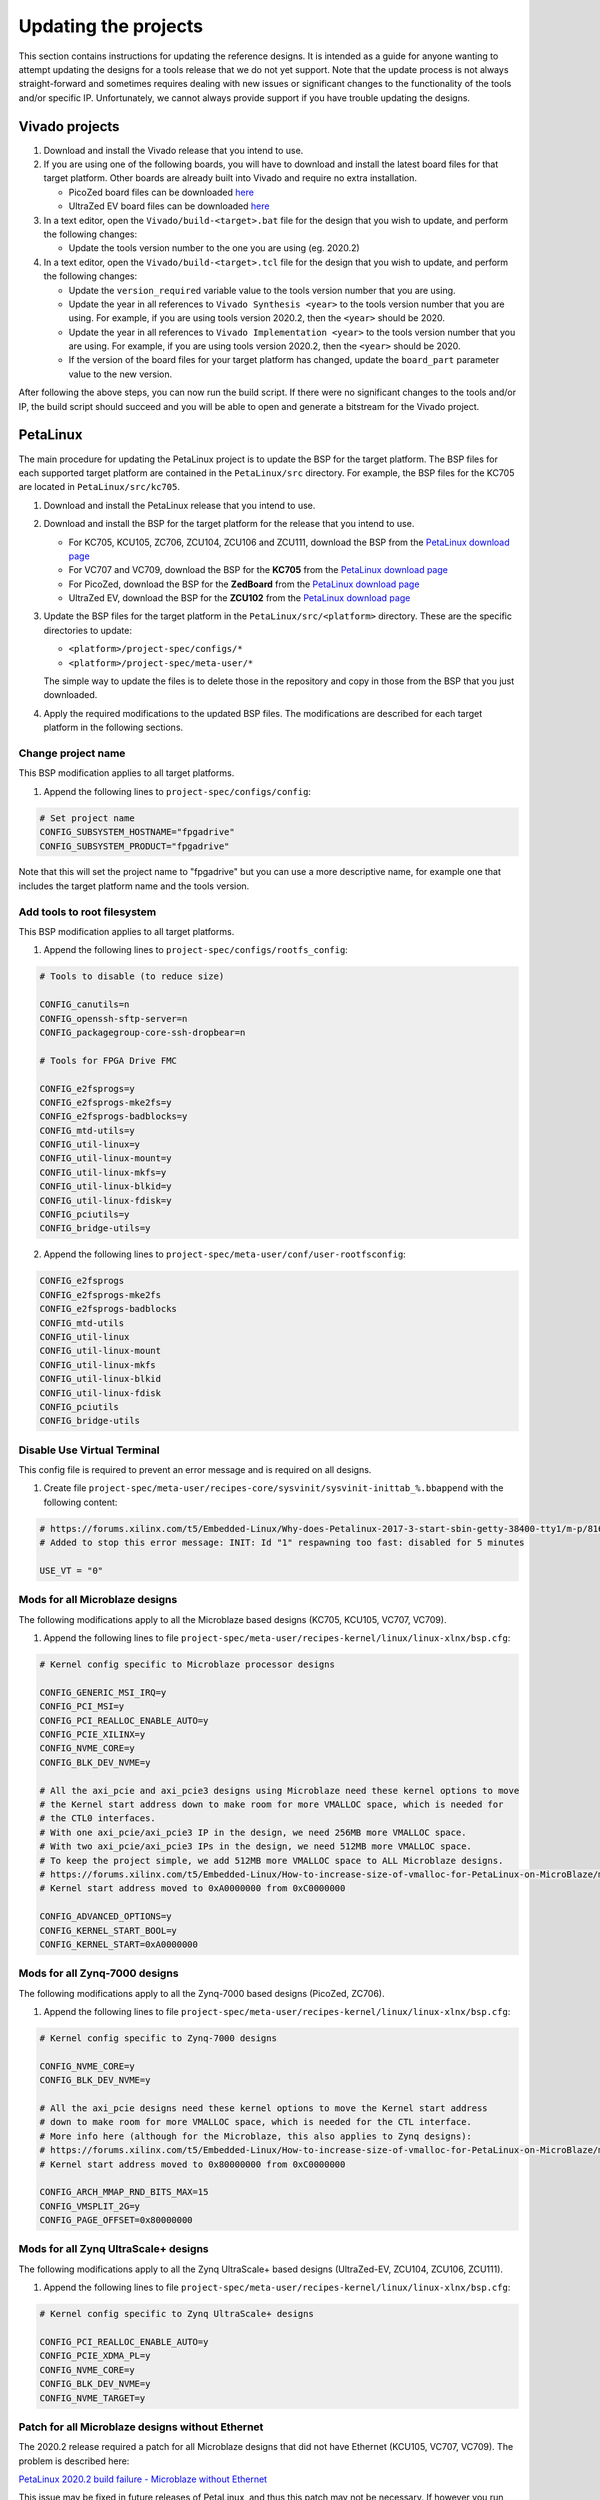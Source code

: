 =====================
Updating the projects
=====================

This section contains instructions for updating the reference designs. It is intended as a guide
for anyone wanting to attempt updating the designs for a tools release that we do not yet support.
Note that the update process is not always straight-forward and sometimes requires dealing with
new issues or significant changes to the functionality of the tools and/or specific IP. Unfortunately, 
we cannot always provide support if you have trouble updating the designs.

Vivado projects
===============

1. Download and install the Vivado release that you intend to use.
2. If you are using one of the following boards, you will have to download and install the latest 
   board files for that target platform. Other boards are already built into Vivado and require no
   extra installation.

   * PicoZed board files can be downloaded `here <https://github.com/Avnet/bdf>`_
   * UltraZed EV board files can be downloaded `here <https://github.com/Avnet/bdf>`_
   
3. In a text editor, open the ``Vivado/build-<target>.bat`` file for
   the design that you wish to update, and perform the following changes:
   
   * Update the tools version number to the one you are using (eg. 2020.2)
   
4. In a text editor, open the ``Vivado/build-<target>.tcl`` file for
   the design that you wish to update, and perform the following changes:
   
   * Update the ``version_required`` variable value to the tools version number 
     that you are using.
   * Update the year in all references to ``Vivado Synthesis <year>`` to the 
     tools version number that you are using. For example, if you are using tools
     version 2020.2, then the ``<year>`` should be 2020.
   * Update the year in all references to ``Vivado Implementation <year>`` to the 
     tools version number that you are using. For example, if you are using tools
     version 2020.2, then the ``<year>`` should be 2020.
   * If the version of the board files for your target platform has changed, update 
     the ``board_part`` parameter value to the new version.

After following the above steps, you can now run the build script. If there were no significant changes
to the tools and/or IP, the build script should succeed and you will be able to open and generate a 
bitstream for the Vivado project.

PetaLinux
=========

The main procedure for updating the PetaLinux project is to update the BSP for the target platform.
The BSP files for each supported target platform are contained in the ``PetaLinux/src`` directory.
For example, the BSP files for the KC705 are located in ``PetaLinux/src/kc705``.

#. Download and install the PetaLinux release that you intend to use.
#. Download and install the BSP for the target platform for the release that you intend to use.

   * For KC705, KCU105, ZC706, ZCU104, ZCU106 and ZCU111, download the BSP from the 
     `PetaLinux download page <https://www.xilinx.com/petalinux>`_
   * For VC707 and VC709, download the BSP for the **KC705** from the 
     `PetaLinux download page <https://www.xilinx.com/petalinux>`_
   * For PicoZed, download the BSP for the **ZedBoard** from the 
     `PetaLinux download page <https://www.xilinx.com/petalinux>`_
   * UltraZed EV, download the BSP for the **ZCU102** from the 
     `PetaLinux download page <https://www.xilinx.com/petalinux>`_

#. Update the BSP files for the target platform in the ``PetaLinux/src/<platform>`` directory. 
   These are the specific directories to update:
   
   * ``<platform>/project-spec/configs/*``
   * ``<platform>/project-spec/meta-user/*``
   
   The simple way to update the files is to delete those in the repository and copy in those from
   the BSP that you just downloaded.
   
#. Apply the required modifications to the updated BSP files. The modifications are described for each
   target platform in the following sections.
   
Change project name
-------------------

This BSP modification applies to all target platforms.

1. Append the following lines to ``project-spec/configs/config``:

.. code-block:: 
   
  # Set project name
  CONFIG_SUBSYSTEM_HOSTNAME="fpgadrive"
  CONFIG_SUBSYSTEM_PRODUCT="fpgadrive"
   
Note that this will set the project name to "fpgadrive" but you can use a more descriptive name, for example
one that includes the target platform name and the tools version.

Add tools to root filesystem
----------------------------

This BSP modification applies to all target platforms.

1. Append the following lines to ``project-spec/configs/rootfs_config``:

.. code-block::

   # Tools to disable (to reduce size)
   
   CONFIG_canutils=n
   CONFIG_openssh-sftp-server=n
   CONFIG_packagegroup-core-ssh-dropbear=n

   # Tools for FPGA Drive FMC
   
   CONFIG_e2fsprogs=y
   CONFIG_e2fsprogs-mke2fs=y
   CONFIG_e2fsprogs-badblocks=y
   CONFIG_mtd-utils=y
   CONFIG_util-linux=y
   CONFIG_util-linux-mount=y
   CONFIG_util-linux-mkfs=y
   CONFIG_util-linux-blkid=y
   CONFIG_util-linux-fdisk=y
   CONFIG_pciutils=y
   CONFIG_bridge-utils=y

2. Append the following lines to ``project-spec/meta-user/conf/user-rootfsconfig``:

.. code-block::

   CONFIG_e2fsprogs
   CONFIG_e2fsprogs-mke2fs
   CONFIG_e2fsprogs-badblocks
   CONFIG_mtd-utils
   CONFIG_util-linux
   CONFIG_util-linux-mount
   CONFIG_util-linux-mkfs
   CONFIG_util-linux-blkid
   CONFIG_util-linux-fdisk
   CONFIG_pciutils
   CONFIG_bridge-utils

Disable Use Virtual Terminal
----------------------------

This config file is required to prevent an error message and is required on all designs.

1. Create file ``project-spec/meta-user/recipes-core/sysvinit/sysvinit-inittab_%.bbappend`` with the following content:

.. code-block:: 
   
   # https://forums.xilinx.com/t5/Embedded-Linux/Why-does-Petalinux-2017-3-start-sbin-getty-38400-tty1/m-p/816074/highlight/true#M23274
   # Added to stop this error message: INIT: Id "1" respawning too fast: disabled for 5 minutes
   
   USE_VT = "0"

Mods for all Microblaze designs
-------------------------------

The following modifications apply to all the Microblaze based designs (KC705, KCU105, VC707, VC709).

1. Append the following lines to file ``project-spec/meta-user/recipes-kernel/linux/linux-xlnx/bsp.cfg``:

.. code-block::

   # Kernel config specific to Microblaze processor designs
   
   CONFIG_GENERIC_MSI_IRQ=y
   CONFIG_PCI_MSI=y
   CONFIG_PCI_REALLOC_ENABLE_AUTO=y
   CONFIG_PCIE_XILINX=y
   CONFIG_NVME_CORE=y
   CONFIG_BLK_DEV_NVME=y
   
   # All the axi_pcie and axi_pcie3 designs using Microblaze need these kernel options to move 
   # the Kernel start address down to make room for more VMALLOC space, which is needed for 
   # the CTL0 interfaces.
   # With one axi_pcie/axi_pcie3 IP in the design, we need 256MB more VMALLOC space.
   # With two axi_pcie/axi_pcie3 IPs in the design, we need 512MB more VMALLOC space.
   # To keep the project simple, we add 512MB more VMALLOC space to ALL Microblaze designs.
   # https://forums.xilinx.com/t5/Embedded-Linux/How-to-increase-size-of-vmalloc-for-PetaLinux-on-MicroBlaze/m-p/881943
   # Kernel start address moved to 0xA0000000 from 0xC0000000
   
   CONFIG_ADVANCED_OPTIONS=y
   CONFIG_KERNEL_START_BOOL=y
   CONFIG_KERNEL_START=0xA0000000

Mods for all Zynq-7000 designs
-------------------------------

The following modifications apply to all the Zynq-7000 based designs (PicoZed, ZC706).

1. Append the following lines to file ``project-spec/meta-user/recipes-kernel/linux/linux-xlnx/bsp.cfg``:

.. code-block::

   # Kernel config specific to Zynq-7000 designs
   
   CONFIG_NVME_CORE=y
   CONFIG_BLK_DEV_NVME=y
   
   # All the axi_pcie designs need these kernel options to move the Kernel start address
   # down to make room for more VMALLOC space, which is needed for the CTL interface.
   # More info here (although for the Microblaze, this also applies to Zynq designs):
   # https://forums.xilinx.com/t5/Embedded-Linux/How-to-increase-size-of-vmalloc-for-PetaLinux-on-MicroBlaze/m-p/881943
   # Kernel start address moved to 0x80000000 from 0xC0000000
   
   CONFIG_ARCH_MMAP_RND_BITS_MAX=15
   CONFIG_VMSPLIT_2G=y
   CONFIG_PAGE_OFFSET=0x80000000

Mods for all Zynq UltraScale+ designs
-------------------------------------

The following modifications apply to all the Zynq UltraScale+ based designs (UltraZed-EV, ZCU104, ZCU106, ZCU111).

1. Append the following lines to file ``project-spec/meta-user/recipes-kernel/linux/linux-xlnx/bsp.cfg``:

.. code-block::

   # Kernel config specific to Zynq UltraScale+ designs
   
   CONFIG_PCI_REALLOC_ENABLE_AUTO=y
   CONFIG_PCIE_XDMA_PL=y
   CONFIG_NVME_CORE=y
   CONFIG_BLK_DEV_NVME=y
   CONFIG_NVME_TARGET=y

Patch for all Microblaze designs without Ethernet
-------------------------------------------------

The 2020.2 release required a patch for all Microblaze designs that did not have Ethernet (KCU105, VC707, VC709). The problem is described here:

`PetaLinux 2020.2 build failure - Microblaze without Ethernet <https://forums.xilinx.com/t5/Embedded-Linux/Petalinux-2020-2-build-failure-Microblaze-without-Ethernet/td-p/1181581>`_

This issue may be fixed in future releases of PetaLinux, and thus this patch may not be necessary. If however you run
into the same issue, you will need to create an updated patch here: ``project-spec/meta-user/recipes-bsp/u-boot/files/remove-pxe.patch``
and add the following line to ``project-spec/meta-user/recipes-bsp/u-boot/u-boot-xlnx_%.bbappend``.

.. code-block::

   SRC_URI += "file://remove-pxe.patch"

Mods for KC705
---------------

These modifications are specific to the KC705 BSP.

1. Append the following lines to ``project-spec/configs/config``:

.. code-block:: 
   
   # KC705 configs
   
   CONFIG_SUBSYSTEM_MACHINE_NAME="kc705-lite"
   
   # Increase kernel partition size
   CONFIG_SUBSYSTEM_FLASH_AXI_EMC_0_BANK0_PART3_SIZE=0xF00000

2. Append the following lines to ``project-spec/meta-user/recipes-bsp/u-boot/files/platform-top.h``.

.. code-block:: 
   
   /* BOOTCOMMAND */
   #define CONFIG_BOOTCOMMAND	"cp.b ${kernelstart} ${netstartaddr} ${kernelsize} && bootm ${netstartaddr}"
   
   /* Extra U-Boot Env settings */
   #define CONFIG_EXTRA_ENV_SETTINGS \
   	SERIAL_MULTI \ 
   	CONSOLE_ARG \ 
   	ESERIAL0 \ 
   	"nc=setenv stdout nc;setenv stdin nc;\0" \ 
   	"ethaddr=00:0a:35:00:22:01\0" \
   	"autoload=no\0" \ 
   	"sdbootdev=0\0" \ 
   	"clobstart=0x80000000\0" \ 
   	"netstart=0x80000000\0" \ 
   	"dtbnetstart=0x81e00000\0" \ 
   	"netstartaddr=0x81000000\0"  "loadaddr=0x80000000\0" \ 
   	"initrd_high=0x0\0" \ 
   	"bootsize=0x180000\0" \ 
   	"bootstart=0x60b00000\0" \ 
   	"boot_img=u-boot-s.bin\0" \ 
   	"load_boot=tftpboot ${clobstart} ${boot_img}\0" \ 
   	"update_boot=setenv img boot; setenv psize ${bootsize}; setenv installcmd \"install_boot\"; run load_boot test_img; setenv img; setenv psize; setenv installcmd\0" \ 
   	"install_boot=protect off ${bootstart} +${bootsize} && erase ${bootstart} +${bootsize} && "  "cp.b ${clobstart} ${bootstart} ${filesize}\0" \ 
   	"bootenvsize=0x20000\0" \ 
   	"bootenvstart=0x60c80000\0" \ 
   	"eraseenv=protect off ${bootenvstart} +${bootenvsize} && erase ${bootenvstart} +${bootenvsize}\0" \ 
   	"kernelsize=0xf00000\0" \ 
   	"kernelstart=0x60ca0000\0" \ 
   	"kernel_img=image.ub\0" \ 
   	"load_kernel=tftpboot ${clobstart} ${kernel_img}\0" \ 
   	"update_kernel=setenv img kernel; setenv psize ${kernelsize}; setenv installcmd \"install_kernel\"; run load_kernel test_crc; setenv img; setenv psize; setenv installcmd\0" \ 
   	"install_kernel=protect off ${kernelstart} +${kernelsize} && erase ${kernelstart} +${kernelsize} && "  "cp.b ${clobstart} ${kernelstart} ${filesize}\0" \ 
   	"cp_kernel2ram=cp.b ${kernelstart} ${netstart} ${kernelsize}\0" \ 
   	"fpgasize=0xb00000\0" \ 
   	"fpgastart=0x60000000\0" \ 
   	"fpga_img=system.bit.bin\0" \ 
   	"load_fpga=tftpboot ${clobstart} ${fpga_img}\0" \ 
   	"update_fpga=setenv img fpga; setenv psize ${fpgasize}; setenv installcmd \"install_fpga\"; run load_fpga test_img; setenv img; setenv psize; setenv installcmd\0" \ 
   	"install_fpga=protect off ${fpgastart} +${fpgasize} && erase ${fpgastart} +${fpgasize} && "  "cp.b ${clobstart} ${fpgastart} ${filesize}\0" \ 
   	"fault=echo ${img} image size is greater than allocated place - partition ${img} is NOT UPDATED\0" \ 
   	"test_crc=if imi ${clobstart}; then run test_img; else echo ${img} Bad CRC - ${img} is NOT UPDATED; fi\0" \ 
   	"test_img=setenv var \"if test ${filesize} -gt ${psize}\\; then run fault\\; else run ${installcmd}\\; fi\"; run var; setenv var\0" \ 
   	"netboot=tftpboot ${netstartaddr} ${kernel_img} && bootm\0" \ 
   	"default_bootcmd=bootcmd\0" \ 
   ""

Mods for KCU105
---------------

These modifications are specific to the KCU105 BSP.

1. Append the following lines to ``project-spec/configs/config``:

.. code-block:: 
   
   # KCU105 configs
   
   CONFIG_SUBSYSTEM_MACHINE_NAME="template"
   
   # Increase kernel partition size
   CONFIG_SUBSYSTEM_FLASH_AXI_QUAD_SPI_0_BANKLESS_PART3_SIZE=0xD00000

2. Append the following lines to ``project-spec/meta-user/recipes-bsp/u-boot/files/platform-top.h``.

.. code-block:: 
   
   /* BOOTCOMMAND */
   #define CONFIG_BOOTCOMMAND	"sf probe 0 && sf read ${netstartaddr} ${kernelstart} ${kernelsize} && bootm ${netstartaddr}"
   
   /* Extra U-Boot Env settings */
   #define CONFIG_EXTRA_ENV_SETTINGS \
   	SERIAL_MULTI \ 
   	CONSOLE_ARG \ 
   	ESERIAL0 \ 
   	"autoload=no\0" \ 
   	"sdbootdev=0\0" \ 
   	"clobstart=0x80000000\0" \ 
   	"netstart=0x80000000\0" \ 
   	"dtbnetstart=0x81e00000\0" \ 
   	"netstartaddr=0x81000000\0"  "loadaddr=0x80000000\0" \ 
   	"initrd_high=0x0\0" \ 
   	"bootsize=0x180000\0" \ 
   	"bootstart=0x1000000\0" \ 
   	"boot_img=u-boot-s.bin\0" \ 
   	"install_boot=sf probe 0 && sf erase ${bootstart} ${bootsize} && " \ 
   		"sf write ${clobstart} ${bootstart} ${filesize}\0" \ 
   	"bootenvsize=0x40000\0" \ 
   	"bootenvstart=0x1180000\0" \ 
   	"eraseenv=sf probe 0 && sf erase ${bootenvstart} ${bootenvsize}\0" \ 
   	"kernelsize=0xd00000\0" \ 
   	"kernelstart=0x11c0000\0" \ 
   	"kernel_img=image.ub\0" \ 
   	"install_kernel=sf probe 0 && sf erase ${kernelstart} ${kernelsize} && " \ 
   		"sf write ${clobstart} ${kernelstart} ${filesize}\0" \ 
   	"cp_kernel2ram=sf probe 0 && sf read ${netstartaddr} ${kernelstart} ${kernelsize}\0" \ 
   	"fpgasize=0x1000000\0" \ 
   	"fpgastart=0x0\0" \ 
   	"fpga_img=system.bit.bin\0" \ 
   	"install_fpga=sf probe 0 && sf erase ${fpgastart} ${fpgasize} && " \ 
   		"sf write ${clobstart} ${fpgastart} ${filesize}\0" \ 
   	"fault=echo ${img} image size is greater than allocated place - partition ${img} is NOT UPDATED\0" \ 
   	"test_crc=if imi ${clobstart}; then run test_img; else echo ${img} Bad CRC - ${img} is NOT UPDATED; fi\0" \ 
   	"test_img=setenv var \"if test ${filesize} -gt ${psize}\\; then run fault\\; else run ${installcmd}\\; fi\"; run var; setenv var\0" \ 
   	"default_bootcmd=bootcmd\0" \ 
   ""

3. Append the following lines to file ``project-spec/meta-user/recipes-bsp/device-tree/files/system-user.dtsi``:

.. code-block:: 
   
   &iic_main {
   	#address-cells = <1>;
   	#size-cells = <0>;
   	i2c-mux@75 {
   		compatible = "nxp,pca9544";
   		#address-cells = <1>;
   		#size-cells = <0>;
   		reg = <0x75>;
   		i2c@3 {
   			#address-cells = <1>;
   			#size-cells = <0>;
   			reg = <3>;
   			eeprom@54 {
   				compatible = "atmel,24c08";
   				reg = <0x54>;
   			};
   		};
   	};
   };

Mods for VC707 and VC709
------------------------

These modifications are specific to the VC707 and VC709 designs.

Xilinx does not provide PetaLinux BSPs for the VC707 and VC709 boards, so in these designs, we use the BSP
for the KC705 board with the following modifications.

1. In file ``project-spec/configs/linux-xlnx/plnx_kernel.cfg``, modify the value of ``CONFIG_XILINX_MICROBLAZE0_FAMILY``
   from ``kintex7`` to ``virtex7``.

2. Append the following lines to ``project-spec/configs/config``:

.. code-block:: 
   
   # VC707/VC709 configs
   
   CONFIG_SUBSYSTEM_MACHINE_NAME="template"
   
   # Increase kernel partition size
   CONFIG_SUBSYSTEM_FLASH_AXI_EMC_0_BANK0_PART3_SIZE=0xF00000

3. Append the following lines to ``project-spec/meta-user/recipes-bsp/u-boot/files/platform-top.h``.

.. code-block:: 
   
   /* BOOTCOMMAND */
   #define CONFIG_BOOTCOMMAND	"cp.b ${kernelstart} ${netstartaddr} ${kernelsize} && bootm ${netstartaddr}"
   
   /* Extra U-Boot Env settings */
   #define CONFIG_EXTRA_ENV_SETTINGS \
   	SERIAL_MULTI \ 
   	CONSOLE_ARG \ 
   	ESERIAL0 \ 
   	"autoload=no\0" \ 
   	"sdbootdev=0\0" \ 
   	"clobstart=0x80000000\0" \ 
   	"netstart=0x80000000\0" \ 
   	"dtbnetstart=0x81e00000\0" \ 
   	"netstartaddr=0x81000000\0"  "loadaddr=0x80000000\0" \ 
   	"initrd_high=0x0\0" \ 
   	"bootsize=0x180000\0" \ 
   	"bootstart=0x60b00000\0" \ 
   	"boot_img=u-boot-s.bin\0" \ 
   	"install_boot=protect off ${bootstart} +${bootsize} && erase ${bootstart} +${bootsize} && "  "cp.b ${clobstart} ${bootstart} ${filesize}\0" \ 
   	"bootenvsize=0x20000\0" \ 
   	"bootenvstart=0x60c80000\0" \ 
   	"eraseenv=protect off ${bootenvstart} +${bootenvsize} && erase ${bootenvstart} +${bootenvsize}\0" \ 
   	"kernelsize=0xf00000\0" \ 
   	"kernelstart=0x60ca0000\0" \ 
   	"kernel_img=image.ub\0" \ 
   	"install_kernel=protect off ${kernelstart} +${kernelsize} && erase ${kernelstart} +${kernelsize} && "  "cp.b ${clobstart} ${kernelstart} ${filesize}\0" \ 
   	"cp_kernel2ram=cp.b ${kernelstart} ${netstart} ${kernelsize}\0" \ 
   	"fpgasize=0xb00000\0" \ 
   	"fpgastart=0x60000000\0" \ 
   	"fpga_img=system.bit.bin\0" \ 
   	"install_fpga=protect off ${fpgastart} +${fpgasize} && erase ${fpgastart} +${fpgasize} && "  "cp.b ${clobstart} ${fpgastart} ${filesize}\0" \ 
   	"fault=echo ${img} image size is greater than allocated place - partition ${img} is NOT UPDATED\0" \ 
   	"test_crc=if imi ${clobstart}; then run test_img; else echo ${img} Bad CRC - ${img} is NOT UPDATED; fi\0" \ 
   	"test_img=setenv var \"if test ${filesize} -gt ${psize}\\; then run fault\\; else run ${installcmd}\\; fi\"; run var; setenv var\0" \ 
   	"default_bootcmd=bootcmd\0" \ 
   ""

4. Remove all lines from file ``project-spec/meta-user/recipes-kernel/linux/linux-xlnx/bsp.cfg``. These kernel configs are specific to
   the KC705 and are not required by the VC707 or VC709 designs.

Mods for ZCU104
---------------

These modifications are specific to the ZCU104 BSP.

1. Add patch for FSBL to ``project-spec/meta-user/recipes-bsp/fsbl/``. You will have to update this
   patch for the version of PetaLinux that you are using. Refer to the existing patch files in that
   location for guidance.

Mods for ZCU106
---------------

These modifications are specific to the ZCU106 BSP.

1. Append the following lines to ``project-spec/configs/config``. The first option prevents the removal of
   the PL DTB nodes that we need in this design. The second option disables the FPGA manager.

.. code-block:: 
   
   # ZCU106 configs
   
   CONFIG_SUBSYSTEM_REMOVE_PL_DTB=n
   CONFIG_SUBSYSTEM_FPGA_MANAGER=n
   
